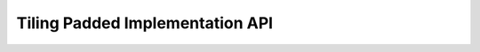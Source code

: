 Tiling Padded Implementation API
================================

.. doxygengroup:: aml_tiling_pad
